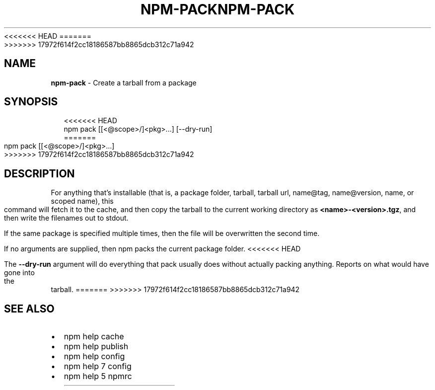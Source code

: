 <<<<<<< HEAD
.TH "NPM\-PACK" "1" "August 2018" "" ""
=======
.TH "NPM\-PACK" "1" "July 2018" "" ""
>>>>>>> 17972f614f2cc18186587bb8865dcb312c71a942
.SH "NAME"
\fBnpm-pack\fR \- Create a tarball from a package
.SH SYNOPSIS
.P
.RS 2
.nf
<<<<<<< HEAD
npm pack [[<@scope>/]<pkg>\.\.\.] [\-\-dry\-run]
=======
npm pack [[<@scope>/]<pkg>\.\.\.]
>>>>>>> 17972f614f2cc18186587bb8865dcb312c71a942
.fi
.RE
.SH DESCRIPTION
.P
For anything that's installable (that is, a package folder, tarball,
tarball url, name@tag, name@version, name, or scoped name), this
command will fetch it to the cache, and then copy the tarball to the
current working directory as \fB<name>\-<version>\.tgz\fP, and then write
the filenames out to stdout\.
.P
If the same package is specified multiple times, then the file will be
overwritten the second time\.
.P
If no arguments are supplied, then npm packs the current package folder\.
<<<<<<< HEAD
.P
The \fB\-\-dry\-run\fP argument will do everything that pack usually does without
actually packing anything\. Reports on what would have gone into the tarball\.
=======
>>>>>>> 17972f614f2cc18186587bb8865dcb312c71a942
.SH SEE ALSO
.RS 0
.IP \(bu 2
npm help cache
.IP \(bu 2
npm help publish
.IP \(bu 2
npm help config
.IP \(bu 2
npm help 7 config
.IP \(bu 2
npm help 5 npmrc

.RE

